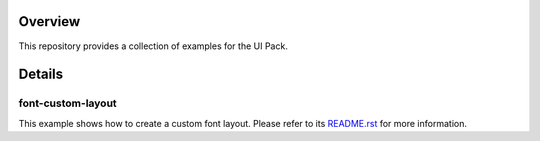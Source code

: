 .. image:: https://shields.microej.com/endpoint?url=https://repository.microej.com/packages/badges/sdk_6.0.json
   :alt: SDK 6 badge
   :align: left

.. image:: https://shields.microej.com/endpoint?url=https://repository.microej.com/packages/badges/gui_3.json
   :alt: GUI 3 badge
   :align: left

==========
 Overview
==========

This repository provides a collection of examples for the UI Pack.

=========
 Details
=========

--------------------
 font-custom-layout
--------------------

This example shows how to create a custom font layout.
Please refer to its `README.rst <custom-font-layout/README.rst>`_ for more information.

.. ReStructuredText
.. Copyright 2024 MicroEJ Corp. All rights reserved.
.. Use of this source code is governed by a BSD-style license that can be found with this software.
